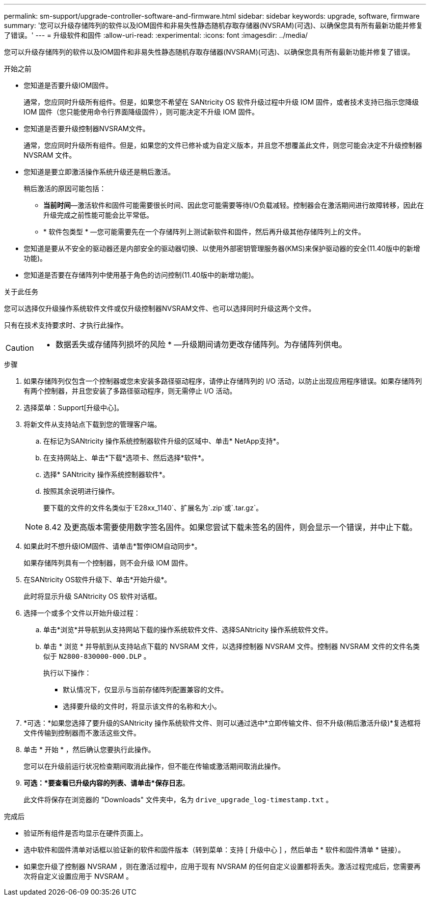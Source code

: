 ---
permalink: sm-support/upgrade-controller-software-and-firmware.html 
sidebar: sidebar 
keywords: upgrade, software, firmware 
summary: '您可以升级存储阵列的软件以及IOM固件和非易失性静态随机存取存储器(NVSRAM)(可选)、以确保您具有所有最新功能并修复了错误。' 
---
= 升级软件和固件
:allow-uri-read: 
:experimental: 
:icons: font
:imagesdir: ../media/


[role="lead"]
您可以升级存储阵列的软件以及IOM固件和非易失性静态随机存取存储器(NVSRAM)(可选)、以确保您具有所有最新功能并修复了错误。

.开始之前
* 您知道是否要升级IOM固件。
+
通常，您应同时升级所有组件。但是，如果您不希望在 SANtricity OS 软件升级过程中升级 IOM 固件，或者技术支持已指示您降级 IOM 固件（您只能使用命令行界面降级固件），则可能决定不升级 IOM 固件。

* 您知道是否要升级控制器NVSRAM文件。
+
通常，您应同时升级所有组件。但是，如果您的文件已修补或为自定义版本，并且您不想覆盖此文件，则您可能会决定不升级控制器 NVSRAM 文件。

* 您知道是要立即激活操作系统升级还是稍后激活。
+
稍后激活的原因可能包括：

+
** *当前时间*—激活软件和固件可能需要很长时间、因此您可能需要等待I/O负载减轻。控制器会在激活期间进行故障转移，因此在升级完成之前性能可能会比平常低。
** * 软件包类型 * —您可能需要先在一个存储阵列上测试新软件和固件，然后再升级其他存储阵列上的文件。


* 您知道是要从不安全的驱动器还是内部安全的驱动器切换、以使用外部密钥管理服务器(KMS)来保护驱动器的安全(11.40版中的新增功能)。
* 您知道是否要在存储阵列中使用基于角色的访问控制(11.40版中的新增功能)。


.关于此任务
您可以选择仅升级操作系统软件文件或仅升级控制器NVSRAM文件、也可以选择同时升级这两个文件。

只有在技术支持要求时、才执行此操作。

[CAUTION]
====
* 数据丢失或存储阵列损坏的风险 * —升级期间请勿更改存储阵列。为存储阵列供电。

====
.步骤
. 如果存储阵列仅包含一个控制器或您未安装多路径驱动程序，请停止存储阵列的 I/O 活动，以防止出现应用程序错误。如果存储阵列有两个控制器，并且您安装了多路径驱动程序，则无需停止 I/O 活动。
. 选择菜单：Support[升级中心]。
. 将新文件从支持站点下载到您的管理客户端。
+
.. 在标记为SANtricity 操作系统控制器软件升级的区域中、单击* NetApp支持*。
.. 在支持网站上、单击*下载*选项卡、然后选择*软件*。
.. 选择* SANtricity 操作系统控制器软件*。
.. 按照其余说明进行操作。
+
要下载的文件的文件名类似于`E28xx_1140`、扩展名为`.zip`或`.tar.gz`。



+
[NOTE]
====
8.42 及更高版本需要使用数字签名固件。如果您尝试下载未签名的固件，则会显示一个错误，并中止下载。

====
. 如果此时不想升级IOM固件、请单击*暂停IOM自动同步*。
+
如果存储阵列具有一个控制器，则不会升级 IOM 固件。

. 在SANtricity OS软件升级下、单击*开始升级*。
+
此时将显示升级 SANtricity OS 软件对话框。

. 选择一个或多个文件以开始升级过程：
+
.. 单击*浏览*并导航到从支持网站下载的操作系统软件文件、选择SANtricity 操作系统软件文件。
.. 单击 * 浏览 * 并导航到从支持站点下载的 NVSRAM 文件，以选择控制器 NVSRAM 文件。控制器 NVSRAM 文件的文件名类似于 `N2800-830000-000.DLP` 。


+
执行以下操作：

+
** 默认情况下，仅显示与当前存储阵列配置兼容的文件。
** 选择要升级的文件时，将显示该文件的名称和大小。


. *可选：*如果您选择了要升级的SANtricity 操作系统软件文件、则可以通过选中*立即传输文件、但不升级(稍后激活升级)*复选框将文件传输到控制器而不激活这些文件。
. 单击 * 开始 * ，然后确认您要执行此操作。
+
您可以在升级前运行状况检查期间取消此操作，但不能在传输或激活期间取消此操作。

. *可选：*要查看已升级内容的列表、请单击*保存日志*。
+
此文件将保存在浏览器的 "Downloads" 文件夹中，名为 `drive_upgrade_log-timestamp.txt` 。



.完成后
* 验证所有组件是否均显示在硬件页面上。
* 选中软件和固件清单对话框以验证新的软件和固件版本（转到菜单：支持 [ 升级中心 ] ，然后单击 * 软件和固件清单 * 链接）。
* 如果您升级了控制器 NVSRAM ，则在激活过程中，应用于现有 NVSRAM 的任何自定义设置都将丢失。激活过程完成后，您需要再次将自定义设置应用于 NVSRAM 。

